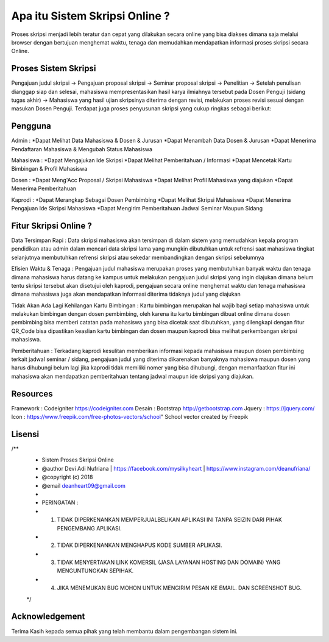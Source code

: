 ###################
Apa itu Sistem Skripsi Online ?
###################

Proses skripsi menjadi lebih teratur dan cepat yang dilakukan secara online yang bisa diakses dimana saja melalui browser dengan bertujuan menghemat waktu, tenaga dan memudahkan mendapatkan informasi proses skripsi secara Online.

*******************
Proses Sistem Skripsi
*******************

Pengajuan judul skripsi -> Pengajuan proposal skripsi -> Seminar proposal skripsi -> Penelitian -> Setelah penulisan dianggap siap dan selesai, mahasiswa mempresentasikan hasil karya ilmiahnya tersebut pada Dosen Penguji (sidang tugas akhir) -> Mahasiswa yang hasil ujian skripsinya diterima dengan revisi, melakukan proses revisi sesuai dengan masukan Dosen Penguji.
Terdapat juga proses penyusunan skripsi yang cukup ringkas sebagai berikut:

**************************
Pengguna
**************************

Admin :
*Dapat Melihat Data Mahasiswa & Dosen & Jurusan 
*Dapat Menambah Data Dosen & Jurusan
*Dapat Menerima Pendaftaran Mahasiswa & Mengubah Status Mahasiswa

Mahasiswa :
*Dapat Mengajukan Ide Skripsi
*Dapat Melihat Pemberitahuan / Informasi
*Dapat Mencetak Kartu Bimbingan & Profil Mahasiswa

Dosen :
*Dapat Meng'Acc Proposal / Skripsi Mahasiswa
*Dapat Melihat Profil Mahasiswa yang diajukan
*Dapat Menerima Pemberitahuan

Kaprodi :
*Dapat Merangkap Sebagai Dosen Pembimbing
*Dapat Melihat Skripsi Mahasiswa
*Dapat Menerima Pengajuan Ide Skripsi Mahasiswa
*Dapat Mengirim Pemberitahuan Jadwal Seminar Maupun Sidang

**************************
Fitur Skripsi Online ?
**************************

Data Tersimpan Rapi : 
Data skripsi mahasiswa akan tersimpan di dalam sistem yang memudahkan kepala program pendidikan atau admin dalam mencari data skripsi lama yang mungkin dibutuhkan untuk refrensi saat mahasiswa tingkat selanjutnya membutuhkan refrensi skripsi atau sekedar membandingkan dengan skripsi sebelumnya

Efisien Waktu & Tenaga : 
Pengajuan judul mahasiswa merupakan proses yang membutuhkan banyak waktu dan tenaga dimana mahasiswa harus datang ke kampus untuk melakukan pengajuan judul skripsi yang ingin diajukan dimana belum tentu skripsi tersebut akan disetujui oleh kaprodi, pengajuan secara online menghemat waktu dan tenaga mahasiswa dimana mahasiswa juga akan mendapatkan informasi diterima tidaknya judul yang diajukan

Tidak Akan Ada Lagi Kehilangan Kartu Bimbingan :  
Kartu bimbingan merupakan hal wajib bagi setiap mahasiswa untuk melakukan bimbingan dengan dosen pembimbing, oleh karena itu kartu bimbingan dibuat online dimana dosen pembimbing bisa memberi catatan pada mahasiswa yang bisa dicetak saat dibutuhkan, yang dilengkapi dengan fitur QR_Code bisa dipastikan keaslian kartu bimbingan dan dosen maupun kaprodi bisa melihat perkembangan skripsi mahasiswa.

Pemberitahuan : 
Terkadang kaprodi kesulitan memberikan informasi kepada mahasiswa maupun dosen pembimbing terkait jadwal seminar / sidang, pengajuan judul yang diterima dikarenakan banyaknya mahasiswa maupun dosen yang harus dihubungi belum lagi jika kaprodi tidak memiliki nomer yang bisa dihubungi, dengan memanfaatkan fitur ini mahasiswa akan mendapatkan pemberitahuan tentang jadwal maupun ide skripsi yang diajukan.

*******************
Resources
*******************

Framework 	: Codeigniter 	https://codeigniter.com
Desain		: Bootstrap	http://getbootstrap.com
Jquery		: https://jquery.com/
Icon		: https://www.freepik.com/free-photos-vectors/school" School vector created by Freepik

************
Lisensi
************

/**
 * Sistem Proses Skripsi Online
 * @author     Devi Adi Nufriana | https://facebook.com/mysilkyheart | https://www.instagram.com/deanufriana/
 * @copyright  (c) 2018
 * @email      deanheart09@gmail.com
 *
 * PERINGATAN :
 * 1. TIDAK DIPERKENANKAN MEMPERJUALBELIKAN APLIKASI INI TANPA SEIZIN DARI PIHAK PENGEMBANG APLIKASI.
 * 2. TIDAK DIPERKENANKAN MENGHAPUS KODE SUMBER APLIKASI.
 * 3. TIDAK MENYERTAKAN LINK KOMERSIL (JASA LAYANAN HOSTING DAN DOMAIN) YANG MENGUNTUNGKAN SEPIHAK.
 * 4. JIKA MENEMUKAN BUG MOHON UNTUK MENGIRIM PESAN KE EMAIL. DAN SCREENSHOT BUG.
 */

***************
Acknowledgement
***************

Terima Kasih kepada semua pihak yang telah membantu dalam pengembangan sistem ini.
